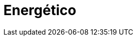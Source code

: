 :slug: solutions/energetic/
:description: TODO
:keywords: TODO
:template: pages-en/solutions/energetic

= Energético